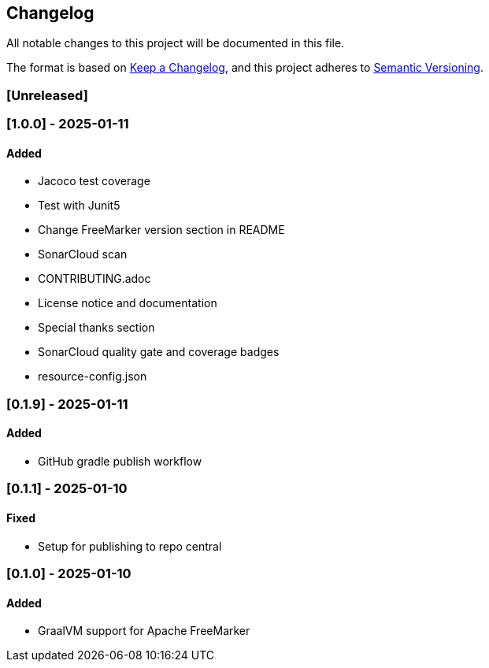 == Changelog

All notable changes to this project will be documented in this file.

The format is based on link:https://keepachangelog.com/en/1.1.0/[Keep a
Changelog], and this project adheres to
link:https://semver.org/spec/v2.0.0.html[Semantic Versioning].

=== [Unreleased]

=== [1.0.0] - 2025-01-11

==== Added

* Jacoco test coverage
* Test with Junit5
* Change FreeMarker version section in README
* SonarCloud scan
* CONTRIBUTING.adoc
* License notice and documentation
* Special thanks section
* SonarCloud quality gate and coverage badges
* resource-config.json

=== [0.1.9] - 2025-01-11

==== Added

* GitHub gradle publish workflow

=== [0.1.1] - 2025-01-10

==== Fixed

* Setup for publishing to repo central

=== [0.1.0] - 2025-01-10

==== Added

* GraalVM support for Apache FreeMarker